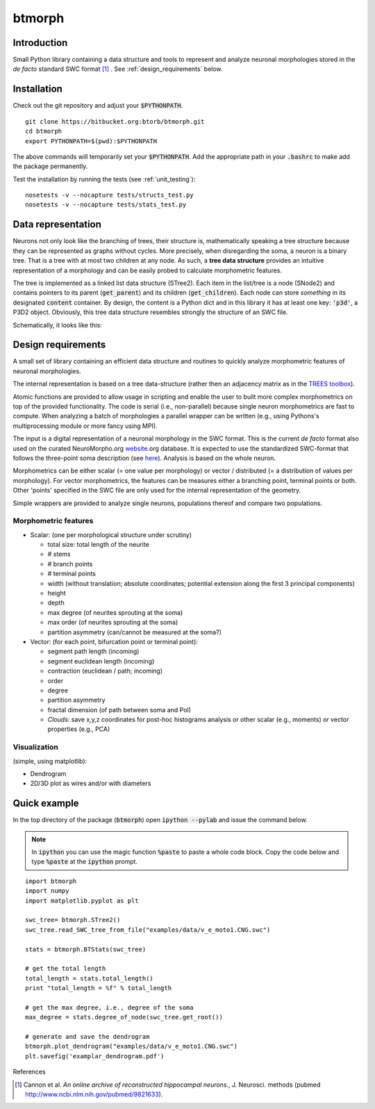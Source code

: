 btmorph
=======

Introduction
------------

Small Python library containing a data structure and tools to represent and analyze neuronal morphologies stored in the *de facto* standard SWC format [#f1]_ . See :ref:`design_requirements` below.

Installation
------------

Check out the git repository and adjust your :code:`$PYTHONPATH`. 
::
    git clone https://bitbucket.org:btorb/btmorph.git
    cd btmorph
    export PYTHONPATH=$(pwd):$PYTHONPATH

The above commands will temporarily set your :code:`$PYTHONPATH`. Add the appropriate path in your :code:`.bashrc` to make add the package permanently.

Test the installation by running the tests (see :ref:`unit_testing`):
::
    nosetests -v --nocapture tests/structs_test.py
    nosetests -v --nocapture tests/stats_test.py



Data representation
--------------------

Neurons not only look like the branching of trees, their structure is, mathematically speaking a tree structure because they can be represented as graphs without cycles. More precisely, when disregarding the soma, a neuron is a binary tree. That is a tree with at most two children at any node. As such, a **tree data structure** provides an intuitive representation of a morphology and can be easily probed to calculate morphometric features.

The tree is implemented as a linked list data structure (STree2). Each item in the list/tree is a node (SNode2) and contains pointers to its parent (:code:`get_parent`) and its children (:code:`get_children`). Each node can store *something* in its designated :code:`content` container. By design, the content is a Python dict and in this library it has at least one key: :code:`'p3d'`, a P3D2 object. Obviously, this tree data structure resembles strongly the structure of an SWC file.

Schematically, it looks like this:

.. image:: figures/data_structure.png
  :scale: 50

.. _design_requirements:

Design requirements
-------------------

A small set of library containing an efficient data structure and routines to quickly analyze morphometric features of neuronal morphologies. 

The internal representation is based on a tree data-structure (rather then an adjacency matrix as in the `TREES toolbox <http://www.treestoolbox.org/>`_). 

Atomic functions are provided to allow usage in scripting and enable the user to built more complex morphometrics on top of the provided functionality. The code is serial (i.e., non-parallel) because single neuron morphometrics are fast to compute. When analyzing a batch of morphologies a parallel wrapper can be written (e.g., using Pythons's multiprocessing module or more fancy using MPI).

The input is a digital representation of a neuronal morphology in the SWC format. This is the current *de facto* format also used on the curated NeuroMorpho.org  `website <http://neuromorpho.org>`_.org database. It is expected to use the standardized SWC-format that follows the three-point soma description (see `here <http://neuromorpho.org/neuroMorpho/SomaFormat.html>`_). Analysis is based on the whole neuron. 

Morphometrics can be either scalar (= one value per morphology) or vector / distributed (= a distribution of values per morphology). For vector morphometrics, the features can be measures either a branching point, terminal points or both. Other 'points' specified in the SWC file are only used for the internal representation of the geometry.

Simple wrappers are provided to analyze single neurons, populations thereof and compare two populations.

.. Routines are atomic functions that can be used by end-users in scripts and used to build more complex morphometrics. Additionally, basic visualization of neuronal topology ("dendrogram") and geometry can be performed.
.. For now, the analysis is based on the whole neuron. In case you want to analyze only a part of the morphology, you have to filter the SWC file first and run the analysis on the resulting filtered file.
   


Morphometric features
~~~~~~~~~~~~~~~~~~~~~

* Scalar: (one per morphological structure under scrutiny)

  * total size: total length of the neurite
  * # stems
  * # branch points
  * # terminal points
  * width (without translation; absolute coordinates; potential extension along the first 3 principal components)
  * height 
  * depth
  * max degree (of neurites sprouting at the soma)
  * max order (of neurites sprouting at the soma)
  * partition asymmetry (can/cannot be measured at the soma?)

* Vector: (for each point, bifurcation point or terminal point):

  * segment path length (incoming)
  * segment euclidean length (incoming)
  * contraction (euclidean / path; incoming)
  * order
  * degree
  * partition asymmetry
  * fractal dimension (of path between soma and PoI)
  * `Clouds`: save x,y,z coordinates for post-hoc histograms analysis or other scalar (e.g., moments) or vector properties (e.g., PCA)


Visualization
~~~~~~~~~~~~~

(simple, using matplotlib):

* Dendrogram
* 2D/3D plot as wires and/or with diameters



Quick example
-------------

In the top directory of the package (:code:`btmorph`) open :code:`ipython --pylab` and issue the command below.

.. note:: In :code:`ipython` you can use the magic function :code:`%paste` to paste a whole code block. Copy the code below and type :code:`%paste` at the :code:`ipython` prompt.

::

   import btmorph
   import numpy
   import matplotlib.pyplot as plt

   swc_tree= btmorph.STree2()
   swc_tree.read_SWC_tree_from_file("examples/data/v_e_moto1.CNG.swc")

   stats = btmorph.BTStats(swc_tree)

   # get the total length
   total_length = stats.total_length()
   print "total_length = %f" % total_length

   # get the max degree, i.e., degree of the soma
   max_degree = stats.degree_of_node(swc_tree.get_root())

   # generate and save the dendrogram
   btmorph.plot_dendrogram("examples/data/v_e_moto1.CNG.swc")
   plt.savefig('examplar_dendrogram.pdf')

References

.. [#f1] Cannon et al. *An online archive of reconstructed hippocampal neurons.*, J. Neurosci. methods (pubmed `<http://www.ncbi.nlm.nih.gov/pubmed/9821633>`_).

